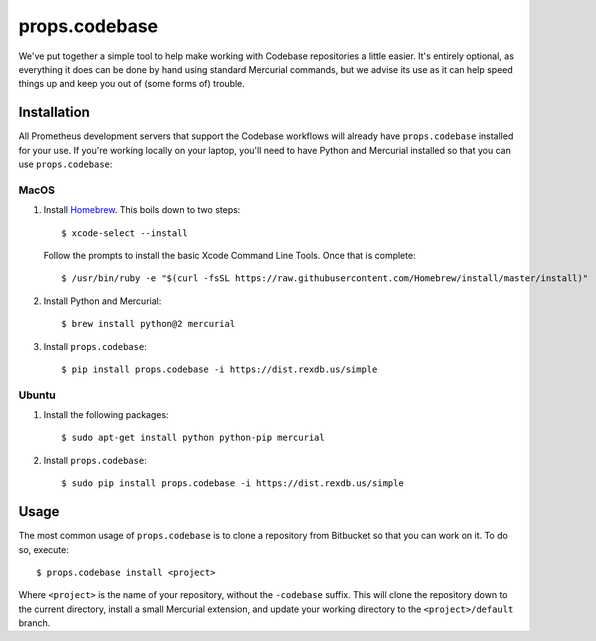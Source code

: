 **************
props.codebase
**************

We've put together a simple tool to help make working with Codebase
repositories a little easier. It's entirely optional, as everything it does can
be done by hand using standard Mercurial commands, but we advise its use as it
can help speed things up and keep you out of (some forms of) trouble.


Installation
============

All Prometheus development servers that support the Codebase workflows will
already have ``props.codebase`` installed for your use. If you're working
locally on your laptop, you'll need to have Python and Mercurial installed so
that you can use ``props.codebase``:

MacOS
-----
1. Install `Homebrew <https://brew.sh/>`_. This boils down to two steps::

    $ xcode-select --install

   Follow the prompts to install the basic Xcode Command Line Tools. Once that
   is complete::

    $ /usr/bin/ruby -e "$(curl -fsSL https://raw.githubusercontent.com/Homebrew/install/master/install)"

2. Install Python and Mercurial::

    $ brew install python@2 mercurial

3. Install ``props.codebase``::

    $ pip install props.codebase -i https://dist.rexdb.us/simple

Ubuntu
------
1. Install the following packages::

    $ sudo apt-get install python python-pip mercurial

2. Install ``props.codebase``::

    $ sudo pip install props.codebase -i https://dist.rexdb.us/simple


Usage
=====

The most common usage of ``props.codebase`` is to clone a repository from
Bitbucket so that you can work on it. To do so, execute::

   $ props.codebase install <project>

Where ``<project>`` is the name of your repository, without the ``-codebase``
suffix. This will clone the repository down to the current directory, install a
small Mercurial extension, and update your working directory to the
``<project>/default`` branch.

